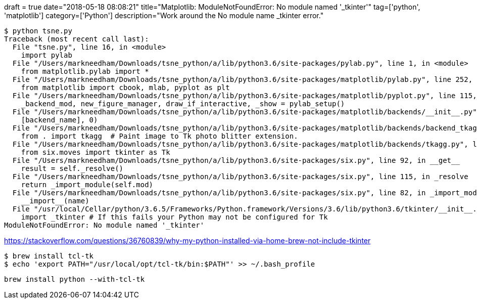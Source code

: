 +++
draft = true
date="2018-05-18 08:08:21"
title="Matplotlib: ModuleNotFoundError: No module named '_tkinter'"
tag=['python', 'matplotlib']
category=['Python']
description="Work around the No module name _tkinter error."
+++

[source, bash]
----
$ python tsne.py
Traceback (most recent call last):
  File "tsne.py", line 16, in <module>
    import pylab
  File "/Users/markneedham/Downloads/tsne_python/a/lib/python3.6/site-packages/pylab.py", line 1, in <module>
    from matplotlib.pylab import *
  File "/Users/markneedham/Downloads/tsne_python/a/lib/python3.6/site-packages/matplotlib/pylab.py", line 252, in <module>
    from matplotlib import cbook, mlab, pyplot as plt
  File "/Users/markneedham/Downloads/tsne_python/a/lib/python3.6/site-packages/matplotlib/pyplot.py", line 115, in <module>
    _backend_mod, new_figure_manager, draw_if_interactive, _show = pylab_setup()
  File "/Users/markneedham/Downloads/tsne_python/a/lib/python3.6/site-packages/matplotlib/backends/__init__.py", line 62, in pylab_setup
    [backend_name], 0)
  File "/Users/markneedham/Downloads/tsne_python/a/lib/python3.6/site-packages/matplotlib/backends/backend_tkagg.py", line 4, in <module>
    from . import tkagg  # Paint image to Tk photo blitter extension.
  File "/Users/markneedham/Downloads/tsne_python/a/lib/python3.6/site-packages/matplotlib/backends/tkagg.py", line 5, in <module>
    from six.moves import tkinter as Tk
  File "/Users/markneedham/Downloads/tsne_python/a/lib/python3.6/site-packages/six.py", line 92, in __get__
    result = self._resolve()
  File "/Users/markneedham/Downloads/tsne_python/a/lib/python3.6/site-packages/six.py", line 115, in _resolve
    return _import_module(self.mod)
  File "/Users/markneedham/Downloads/tsne_python/a/lib/python3.6/site-packages/six.py", line 82, in _import_module
    __import__(name)
  File "/usr/local/Cellar/python/3.6.5/Frameworks/Python.framework/Versions/3.6/lib/python3.6/tkinter/__init__.py", line 36, in <module>
    import _tkinter # If this fails your Python may not be configured for Tk
ModuleNotFoundError: No module named '_tkinter'
----

https://stackoverflow.com/questions/36760839/why-my-python-installed-via-home-brew-not-include-tkinter

[source, bash]
----
$ brew install tcl-tk
$ echo 'export PATH="/usr/local/opt/tcl-tk/bin:$PATH"' >> ~/.bash_profile
----


```
brew install python --with-tcl-tk
```
